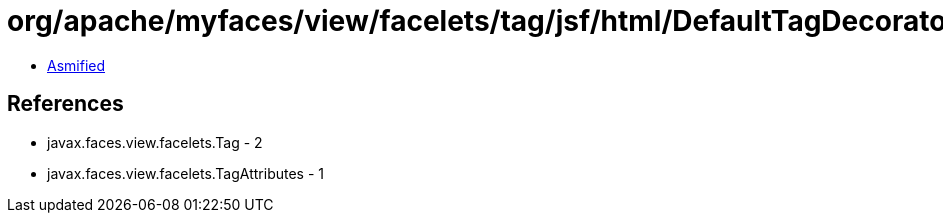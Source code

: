 = org/apache/myfaces/view/facelets/tag/jsf/html/DefaultTagDecorator$TagDecoratorExecutor.class

 - link:DefaultTagDecorator$TagDecoratorExecutor-asmified.java[Asmified]

== References

 - javax.faces.view.facelets.Tag - 2
 - javax.faces.view.facelets.TagAttributes - 1
